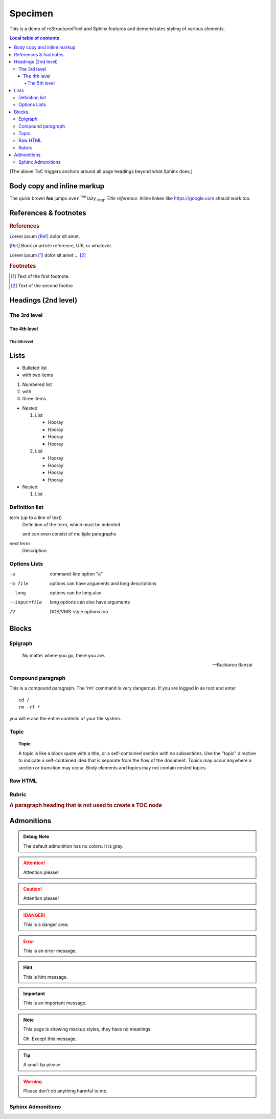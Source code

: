Specimen
========

This is a demo of reStructuredText and Sphinx features and demonstrates styling
of various elements.

.. contents:: Local table of contents

(The above ToC triggers anchors around all page headings beyond what Sphinx
does.)


Body copy and inline markup
---------------------------

The *quick* brown **fox** jumps ``over`` :superscript:`the` lazy
:subscript:`dog`. :title-reference:`Title reference.` Inline linkes like
https://google.com should work too.

References & footnotes
----------------------

.. rubric:: References

Lorem ipsum [Ref]_ dolor sit amet.

.. [Ref] Book or article reference, URL or whatever.

Lorem ipsum [#f1]_ dolor sit amet ... [#f2]_

.. rubric:: Footnotes

.. [#f1] Text of the first footnote.
.. [#f2] Text of the second footno

Headings (2nd level)
--------------------

The 3rd level
~~~~~~~~~~~~~

The 4th level
^^^^^^^^^^^^^

The 5th level
'''''''''''''

Lists
-----

* Bulleted list
* with two items

#. Numbered list
#. with
#. three items

* Nested

  #. List

     * Hooray
     * Hooray
     * Hooray
     * Hooray

  #. List

     * Hooray
     * Hooray
     * Hooray
     * Hooray

* Nested

  #. List

Definition list
~~~~~~~~~~~~~~~

term (up to a line of text)
   Definition of the term, which must be indented

   and can even consist of multiple paragraphs

next term
   Description

Options Lists
~~~~~~~~~~~~~

-a            command-line option "a"
-b file       options can have arguments
              and long descriptions
--long        options can be long also
--input=file  long options can also have
              arguments
/V            DOS/VMS-style options too

Blocks
------

Epigraph
~~~~~~~~

.. epigraph::

  No matter where you go, there you are.

  -- Buckaroo Banzai

Compound paragraph
~~~~~~~~~~~~~~~~~~

.. compound::

   This is a compound paragraph. The 'rm' command is very dangerous.  If you
   are logged in as root and enter ::

       cd /
       rm -rf *

   you will erase the entire contents of your file system.

Topic
~~~~~

.. topic:: Topic

  A topic is like a block quote with a title, or a self-contained section with
  no subsections. Use the "topic" directive to indicate a self-contained idea
  that is separate from the flow of the document. Topics may occur anywhere a
  section or transition may occur. Body elements and topics may not contain
  nested topics.

Raw HTML
~~~~~~~~

.. raw:: html

  <span style="color: red;">This is some raw HTML.</span>


Rubric
~~~~~~

.. rubric:: A paragraph heading that is not used to create a TOC node

Admonitions
-----------

.. admonition:: Debug Note

   The default admonition has no colors. It is gray.

.. attention:: Attention please!

.. caution:: Attention please!

.. danger:: This is a danger area.

.. error:: This is an error message.

.. hint:: This is hint message.

.. important:: This is an important message.

.. note::
   This page is showing markup styles, they have no meanings.

   Oh. Except this message.

.. tip:: A small tip please.

.. warning:: Please don't do anything harmful to me.


Sphinx Admonitions
~~~~~~~~~~~~~~~~~~

.. versionadded:: 2.5
   The *spam* parameter.

.. versionchanged:: 2.5
   The *spam* parameter.

.. deprecated:: 3.1
   Use :func:`spam` instead.

.. seealso::
   It is also available at https://typlog.com/
